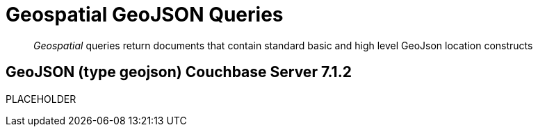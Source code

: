 = Geospatial GeoJSON Queries 

[abstract]
_Geospatial_ queries return documents that contain standard basic and high level GeoJson location constructs

== GeoJSON (type geojson) [.status]#Couchbase Server 7.1.2# 

PLACEHOLDER
